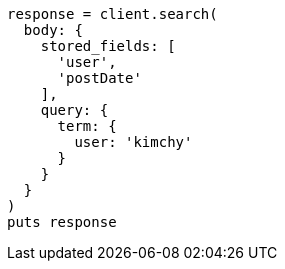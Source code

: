 [source, ruby]
----
response = client.search(
  body: {
    stored_fields: [
      'user',
      'postDate'
    ],
    query: {
      term: {
        user: 'kimchy'
      }
    }
  }
)
puts response
----
